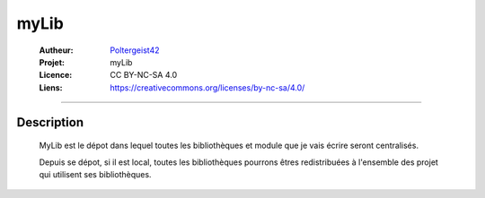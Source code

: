 =====
myLib
=====

   :Autheur:          `Poltergeist42 <https://github.com/poltergeist42>`_
   :Projet:           myLib
   :Licence:          CC BY-NC-SA 4.0
   :Liens:            https://creativecommons.org/licenses/by-nc-sa/4.0/ 

------------------------------------------------------------------------------------------

Description
===========

 MyLib est le dépot dans lequel toutes les bibliothèques et module que je vais écrire seront
 centralisés.
 
 Depuis se dépot, si il est local, toutes les bibliothèques pourrons êtres redistribuées
 à l'ensemble des projet qui utilisent ses bibliothèques.